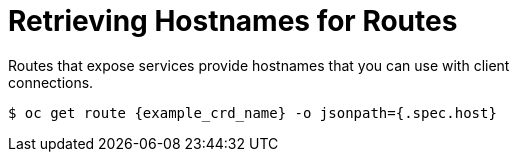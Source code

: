 [id='get_hostname-{context}']
= Retrieving Hostnames for Routes
Routes that expose services provide hostnames that you can use with client
connections.

[source,options="nowrap",subs=attributes+]
----
$ oc get route {example_crd_name} -o jsonpath={.spec.host}
----
